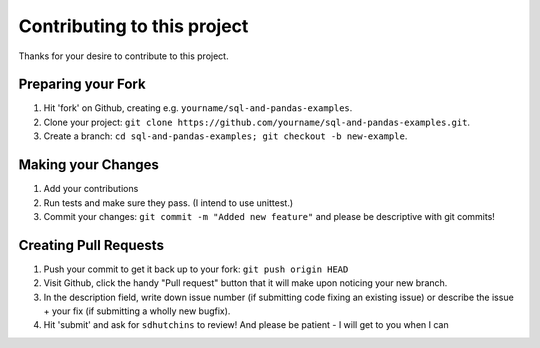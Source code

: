 ====================================
Contributing to this project
====================================

Thanks for your desire to contribute to this project.

Preparing your Fork
^^^^^^^^^^^^^^^^^^^
1. Hit 'fork' on Github, creating e.g. ``yourname/sql-and-pandas-examples``.
2. Clone your project: ``git clone https://github.com/yourname/sql-and-pandas-examples.git``.
3. Create a branch: ``cd sql-and-pandas-examples; git checkout -b new-example``.

Making your Changes
^^^^^^^^^^^^^^^^^^^
1. Add your contributions
2. Run tests and make sure they pass. (I intend to use unittest.)
3. Commit your changes: ``git commit -m "Added new feature"`` and please be descriptive with git commits!



Creating Pull Requests
^^^^^^^^^^^^^^^^^^^^^^

1. Push your commit to get it back up to your fork: ``git push origin HEAD``
2. Visit Github, click the handy "Pull request" button that it will make upon
   noticing your new branch.
3. In the description field, write down issue number (if submitting code fixing
   an existing issue) or describe the issue + your fix (if submitting a wholly
   new bugfix).
4. Hit 'submit' and ask for ``sdhutchins`` to review! And please be patient - I will get to you when I can
